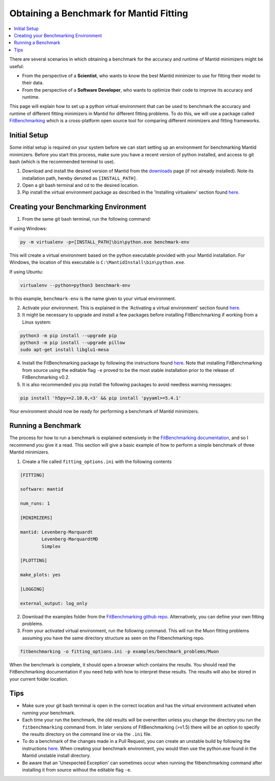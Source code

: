 .. _ObtainingABenchmarkForMantidFitting:

Obtaining a Benchmark for Mantid Fitting
========================================

.. contents::
  :local:

There are several scenarios in which obtaining a benchmark for the accuracy and runtime of Mantid minimizers might be useful:

- From the perspective of a **Scientist**, who wants to know the best Mantid minimizer to use for fitting their model to their data.
- From the perspective of a **Software Developer**, who wants to optimize their code to improve its accuracy and runtime.

This page will explain how to set up a python virtual environment that can be used to benchmark the accuracy and runtime of different fitting minimizers in Mantid for different fitting problems. To do this, we will use a package called `FitBenchmarking <https://fitbenchmarking.readthedocs.io/en/stable/>`_ which is a cross-platform open source tool for comparing different minimizers and fitting frameworks.

Initial Setup
#############

Some initial setup is required on your system before we can start setting up an environment for benchmarking Mantid minimizers. Before you start this process, make sure you have a recent version of python installed, and access to git bash (which is the recommended terminal to use).

1. Download and install the desired version of Mantid from the `downloads <https://download.mantidproject.org/>`_ page (if not already installed). Note its installation path, hereby denoted as ``[INSTALL_PATH]``.
2. Open a git bash terminal and cd to the desired location.
3. Pip install the virtual environment package as described in the 'Installing virtualenv' section found `here <https://packaging.python.org/en/latest/guides/installing-using-pip-and-virtual-environments/#installing-virtualenv>`__.

Creating your Benchmarking Environment
######################################

1. From the same git bash terminal, run the following command:

If using Windows:

.. code-block:: sh

  py -m virtualenv -p=[INSTALL_PATH]\bin\python.exe benchmark-env

This will create a virtual environment based on the python executable provided with your Mantid installation. For Windows, the location of this executable is ``C:\MantidInstall\bin\python.exe``.

If using Ubuntu:

.. code-block:: sh

  virtualenv --python=python3 benchmark-env

In this example, ``benchmark-env`` is the name given to your virtual environment.

2. Activate your environment. This is explained in the 'Activating a virtual environment' section found `here <https://packaging.python.org/en/latest/guides/installing-using-pip-and-virtual-environments/#activating-a-virtual-environment>`__.

3. It might be necessary to upgrade and install a few packages before installing FitBenchmarking if working from a Linux system:

.. code-block:: sh

  python3 -m pip install --upgrade pip
  python3 -m pip install --upgrade pillow
  sudo apt-get install libglu1-mesa

4. Install the FitBenchmarking package by following the instructions found `here <https://fitbenchmarking.readthedocs.io/en/stable/users/install_instructions/fitbenchmarking.html>`_. Note that installing FitBenchmarking from source using the editable flag ``-e`` proved to be the most stable installation prior to the release of FitBenchmarking v0.2.

5. It is also recommended you pip install the following packages to avoid needless warning messages:

.. code-block:: sh

  pip install 'h5py>=2.10.0,<3' && pip install 'pyyaml>=5.4.1'

Your environment should now be ready for performing a benchmark of Mantid minimizers.

Running a Benchmark
###################

The process for how to run a benchmark is explained extensively in the `FitBenchmarking documentation <https://fitbenchmarking.readthedocs.io/en/stable/users/index.html>`_, and so I recommend you give it a read. This section will give a basic example of how to perform a simple benchmark of three Mantid minimizers.

1. Create a file called ``fitting_options.ini`` with the following contents

.. code-block:: text

  [FITTING]

  software: mantid

  num_runs: 1

  [MINIMIZERS]

  mantid: Levenberg-Marquardt
          Levenberg-MarquardtMD
          Simplex

  [PLOTTING]

  make_plots: yes

  [LOGGING]

  external_output: log_only


2. Download the examples folder from the `FitBenchmarking github repo <https://github.com/fitbenchmarking/fitbenchmarking>`_. Alternatively, you can define your own fitting problems.
3. From your activated virtual environment, run the following command. This will run the Muon fitting problems assuming you have the same directory structure as seen on the Fitbenchmarking repo.

.. code-block:: sh

  fitbenchmarking -o fitting_options.ini -p examples/benchmark_problems/Muon

When the benchmark is complete, it should open a browser which contains the results. You should read the FitBenchmarking documentation if you need help with how to interpret these results. The results will also be stored in your current folder location.

Tips
####

* Make sure your git bash terminal is open in the correct location and has the virtual environment activated when running your benchmark.
* Each time your run the benchmark, the old results will be overwritten unless you change the directory you run the ``fitbenchmarking`` command from. In later versions of FitBenchmarking (>v1.5) there will be an option to specify the results directory on the command line or via the ``.ini`` file.
* To do a benchmark of the changes made in a Pull Request, you can create an unstable build by following the instructions `here <https://developer.mantidproject.org/BuildingWithCMake.html>`__. When creating your benchmark environment, you would then use the python.exe found in the Mantid unstable install directory.
* Be aware that an 'Unexpected Exception' can sometimes occur when running the fitbenchmarking command after installing it from source without the editable flag ``-e``.
